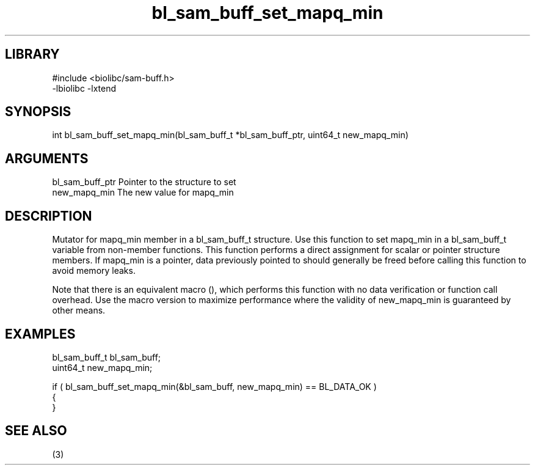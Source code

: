 \" Generated by c2man from bl_sam_buff_set_mapq_min.c
.TH bl_sam_buff_set_mapq_min 3

.SH LIBRARY
\" Indicate #includes, library name, -L and -l flags
.nf
.na
#include <biolibc/sam-buff.h>
-lbiolibc -lxtend
.ad
.fi

\" Convention:
\" Underline anything that is typed verbatim - commands, etc.
.SH SYNOPSIS
.PP
.nf 
.na
int     bl_sam_buff_set_mapq_min(bl_sam_buff_t *bl_sam_buff_ptr, uint64_t new_mapq_min)
.ad
.fi

.SH ARGUMENTS
.nf
.na
bl_sam_buff_ptr Pointer to the structure to set
new_mapq_min    The new value for mapq_min
.ad
.fi

.SH DESCRIPTION

Mutator for mapq_min member in a bl_sam_buff_t structure.
Use this function to set mapq_min in a bl_sam_buff_t variable
from non-member functions.  This function performs a direct
assignment for scalar or pointer structure members.  If
mapq_min is a pointer, data previously pointed to should
generally be freed before calling this function to avoid memory
leaks.

Note that there is an equivalent macro (), which performs
this function with no data verification or function call overhead.
Use the macro version to maximize performance where the validity
of new_mapq_min is guaranteed by other means.

.SH EXAMPLES
.nf
.na

bl_sam_buff_t   bl_sam_buff;
uint64_t        new_mapq_min;

if ( bl_sam_buff_set_mapq_min(&bl_sam_buff, new_mapq_min) == BL_DATA_OK )
{
}
.ad
.fi

.SH SEE ALSO

(3)

